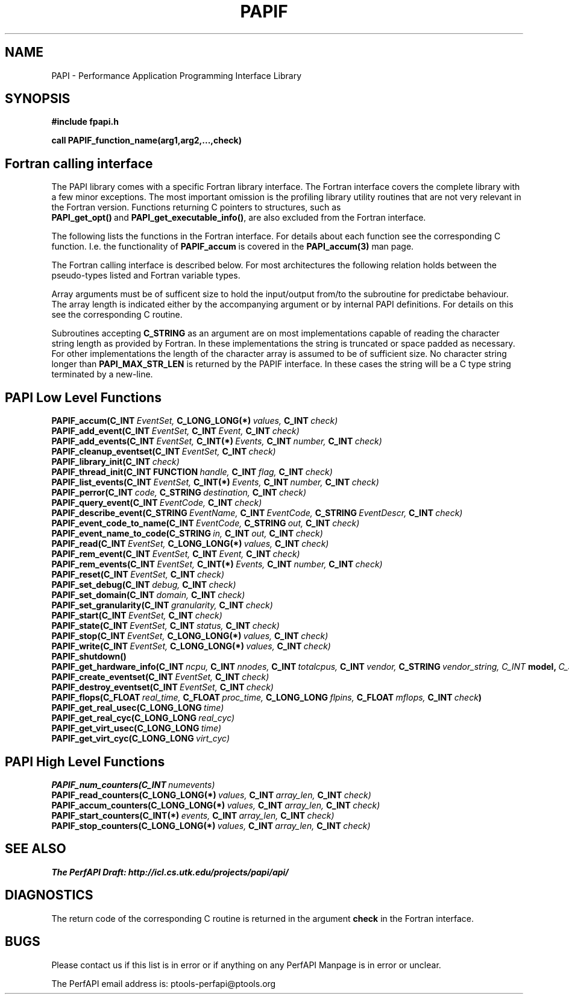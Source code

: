 .\" $Id$
.TH PAPIF 3 "October, 2000" "PAPI Programmer's Manual" "PAPI"

.SH NAME
PAPI \- Performance Application Programming Interface Library

.SH SYNOPSIS
.B #include "fpapi.h"

.B call PAPIF_function_name(arg1,arg2,...,check)


.SH Fortran calling interface
The PAPI library comes with a specific Fortran library interface. The
Fortran interface covers the complete library with a few minor
exceptions. The most important omission is the profiling library
utility routines that are not very relevant in the Fortran version.
Functions returning C pointers to structures, such as
.BR PAPI_get_opt() \ and\  PAPI_get_executable_info() ,
are also excluded from the Fortran interface.

The following lists the functions in the Fortran interface. For
details about each function see the corresponding C function. I.e. the
functionality of
.B PAPIF_accum
is covered in the 
.B PAPI_accum(3)
man page.

The Fortran calling interface is described below. For most
architectures the following relation holds between the pseudo-types
listed and Fortran variable types.

.TS
box, tab($);
c  | c  | c
lt | lt | lt.
Pseuodo-type$Fortran type$Description
=
C_INT$INTEGER$Default Integer type
_
C_FLOAT$REAL$Default Real type
_
C_LONG_LONG$INTEGER*8$Extended size integer
_
C_STRING$CHARACTER*(PAPI_MAX_STR_LEN)$Fortran string
_
C_INT FUNCTION$EXTERNAL INTEGER FUNCTION$T{
Fortran function returning integer result 
T}
_
C_INT(*)$T{
Array of corresponding type
T}$T{
C_TYPE(*) refers to an array of the corresponding Fortan type.
The length of the array needed is context dependent. It may be 
e.g. PAPI_MAX_HWCTRS or PAPIF_num_counters.
T}
C_FLOAT(*)$\^$\^
C_LONG_LONG(*)$\^$\^
.TE


Array arguments must be of sufficent size to hold the input/output
from/to the subroutine for predictabe behaviour. The array length is
indicated either by the accompanying argument or by internal PAPI
definitions. For details on this see the corresponding C routine.

Subroutines accepting 
.B C_STRING 
as an argument are on most implementations capable of reading the
character string length as provided by Fortran. In these implementations
the string is truncated or space padded as necessary. For other
implementations the length of the character array is assumed to be
of sufficient size. No character string longer than
.B PAPI_MAX_STR_LEN
is returned by the PAPIF interface. In these cases the string will be
a C type string terminated by a new-line.



.SH PAPI Low Level Functions
.nf 
.BI PAPIF_accum(C_INT\  EventSet,\  C_LONG_LONG(*)\  values,\  C_INT\  check)
.BI PAPIF_add_event(C_INT\  EventSet,\  C_INT\  Event,\  C_INT\  check)
.BI PAPIF_add_events(C_INT\  EventSet,\  C_INT(*)\  Events,\  C_INT\  number,\  C_INT\  check)
.BI PAPIF_cleanup_eventset(C_INT\  EventSet,\  C_INT\  check)
.BI PAPIF_library_init(C_INT\  check)
.BI PAPIF_thread_init(C_INT\ FUNCTION\  handle,\  C_INT\  flag,\  C_INT\  check)
.BI PAPIF_list_events(C_INT\  EventSet,\  C_INT(*)\  Events,\  C_INT\  number,\  C_INT\  check)
.BI PAPIF_perror(C_INT\  code,\  C_STRING\  destination,\  C_INT\  check)
.BI PAPIF_query_event(C_INT\  EventCode,\  C_INT\  check)
.BI PAPIF_describe_event(C_STRING\  EventName,\  C_INT\  EventCode,\  C_STRING\  EventDescr,\  C_INT\  check)
.BI PAPIF_event_code_to_name(C_INT\  EventCode,\  C_STRING\  out,\  C_INT\  check)
.BI PAPIF_event_name_to_code(C_STRING\  in,\  C_INT\  out,\  C_INT\  check)
.BI PAPIF_read(C_INT\  EventSet,\  C_LONG_LONG(*)\  values,\  C_INT\  check)
.BI PAPIF_rem_event(C_INT\  EventSet,\  C_INT\  Event,\  C_INT\  check)
.BI PAPIF_rem_events(C_INT\  EventSet,\  C_INT(*)\  Events,\  C_INT\  number,\  C_INT\  check)
.BI PAPIF_reset(C_INT\  EventSet,\  C_INT\  check)
.BI PAPIF_set_debug(C_INT\  debug,\  C_INT\  check)
.BI PAPIF_set_domain(C_INT\  domain,\  C_INT\  check)
.BI PAPIF_set_granularity(C_INT\  granularity,\  C_INT\  check)
.BI PAPIF_start(C_INT\  EventSet,\  C_INT\  check)
.BI PAPIF_state(C_INT\  EventSet,\  C_INT\  status,\  C_INT\  check)
.BI PAPIF_stop(C_INT\  EventSet,\  C_LONG_LONG(*)\  values,\  C_INT\  check)
.BI PAPIF_write(C_INT\  EventSet,\  C_LONG_LONG(*)\  values,\  C_INT\  check)
.BI PAPIF_shutdown()
.BI PAPIF_get_hardware_info(C_INT\  ncpu,\  C_INT\  nnodes,\ \
           C_INT\  totalcpus,\  C_INT\  vendor,\ \
           C_STRING\  vendor_string, \  C_INT\  model,\ \
           C_STRING\  model_string,\
           C_FLOAT\  revision,\  C_FLOAT\  mhz)
.BI PAPIF_create_eventset(C_INT\  EventSet,\  C_INT\  check)
.BI PAPIF_destroy_eventset(C_INT\  EventSet,\  C_INT\  check)
.BI PAPIF_flops(C_FLOAT\  real_time,\  C_FLOAT\  proc_time,\  C_LONG_LONG\  flpins,\  C_FLOAT\  mflops,\  C_INT\  check ) 
.BI PAPIF_get_real_usec(C_LONG_LONG\  time)
.BI PAPIF_get_real_cyc(C_LONG_LONG\  real_cyc)
.BI PAPIF_get_virt_usec(C_LONG_LONG\  time)
.BI PAPIF_get_virt_cyc(C_LONG_LONG\  virt_cyc)

.SH PAPI High Level Functions
.BI PAPIF_num_counters(C_INT\  numevents)
.BI PAPIF_read_counters(C_LONG_LONG(*)\  values,\  C_INT\  array_len,\  C_INT\  check)
.BI PAPIF_accum_counters(C_LONG_LONG(*)\  values,\  C_INT\  array_len,\  C_INT\  check)
.BI PAPIF_start_counters(C_INT(*)\  events,\  C_INT\  array_len,\  C_INT\  check)
.BI PAPIF_stop_counters(C_LONG_LONG(*)\  values,\  C_INT\  array_len,\  C_INT\  check)
.fi
.LP
.SH SEE ALSO
.nf 
.B The PerfAPI Draft: http://icl.cs.utk.edu/projects/papi/api/ 
.fi

.SH DIAGNOSTICS

The return code of the corresponding C routine is returned in the argument 
.B check
in the Fortran interface.

.SH BUGS
.LP
Please contact us if this list is in error or if anything on
any PerfAPI Manpage is in error or unclear.
.LP
The PerfAPI email address is: ptools-perfapi@ptools.org
